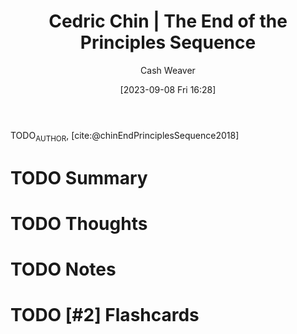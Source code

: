 :PROPERTIES:
:ROAM_REFS: [cite:@chinEndPrinciplesSequence2018]
:ID:       0427e18f-6dcd-4093-a99d-fae12aed74da
:LAST_MODIFIED: [2023-09-08 Fri 16:28]
:END:
#+title: Cedric Chin | The End of the Principles Sequence
#+hugo_custom_front_matter: :slug "0427e18f-6dcd-4093-a99d-fae12aed74da"
#+author: Cash Weaver
#+date: [2023-09-08 Fri 16:28]
#+filetags: :hastodo:reference:

TODO_AUTHOR, [cite:@chinEndPrinciplesSequence2018]

* TODO Summary
* TODO Thoughts
* TODO Notes
#+print_bibliography:
* TODO [#2] Flashcards